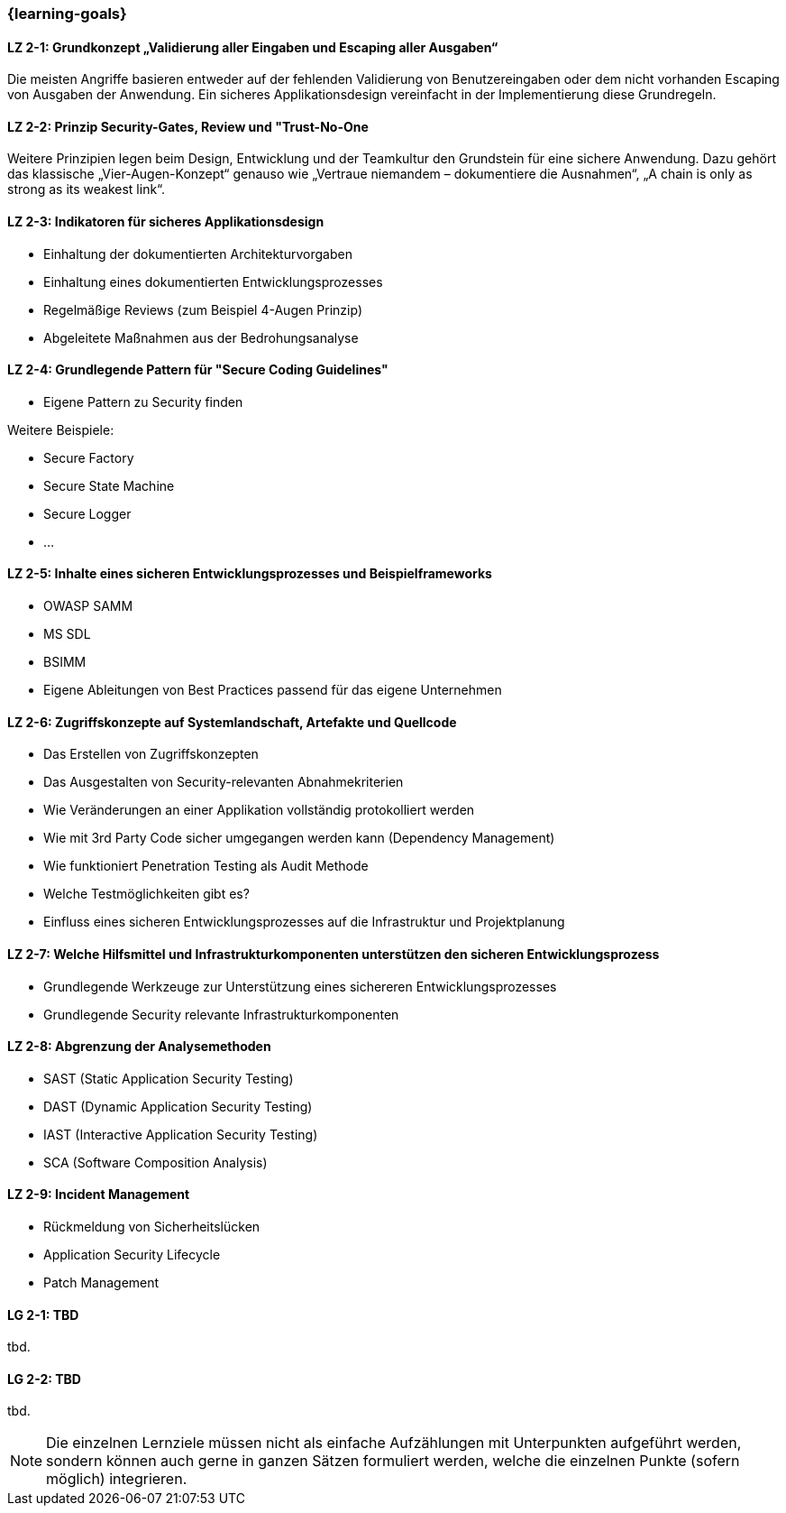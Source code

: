 === {learning-goals}

// tag::DE[]
[[LZ-2-1]]
==== LZ 2-1: Grundkonzept „Validierung aller Eingaben und Escaping aller Ausgaben“
Die meisten Angriffe basieren entweder auf der fehlenden Validierung von Benutzereingaben oder dem nicht vorhanden Escaping von Ausgaben der Anwendung. Ein sicheres Applikationsdesign vereinfacht in der Implementierung diese Grundregeln.

[[LZ-2-2]]
==== LZ 2-2: Prinzip Security-Gates, Review und "Trust-No-One
Weitere Prinzipien legen beim Design, Entwicklung und der Teamkultur den Grundstein für eine sichere Anwendung. Dazu gehört das klassische „Vier-Augen-Konzept“ genauso wie „Vertraue niemandem – dokumentiere die Ausnahmen“, „A chain is only as strong as its weakest link“.


[[LZ-2-3]]
==== LZ 2-3: Indikatoren für sicheres Applikationsdesign

- Einhaltung der dokumentierten Architekturvorgaben
- Einhaltung eines dokumentierten Entwicklungsprozesses
- Regelmäßige Reviews (zum Beispiel 4-Augen Prinzip)
- Abgeleitete Maßnahmen aus der Bedrohungsanalyse

[[LZ-2-4]]
==== LZ 2-4: Grundlegende Pattern für "Secure Coding Guidelines"
- Eigene Pattern zu Security finden

Weitere Beispiele:

- Secure Factory
- Secure State Machine
- Secure Logger
- …

[[LZ-2-5]]
==== LZ 2-5: Inhalte eines sicheren Entwicklungsprozesses und Beispielframeworks

- OWASP SAMM
- MS SDL
- BSIMM
- Eigene Ableitungen von Best Practices passend für das eigene Unternehmen

[[LZ-2-6]]
==== LZ 2-6: Zugriffskonzepte auf Systemlandschaft, Artefakte und Quellcode

- Das Erstellen von Zugriffskonzepten
- Das Ausgestalten von Security-relevanten Abnahmekriterien
- Wie Veränderungen an einer Applikation vollständig protokolliert werden
- Wie mit 3rd Party Code sicher umgegangen werden kann (Dependency Management)
- Wie funktioniert Penetration Testing als Audit Methode
- Welche Testmöglichkeiten gibt es?
- Einfluss eines sicheren Entwicklungsprozesses auf die Infrastruktur und Projektplanung

[[LZ-2-7]]
==== LZ 2-7: Welche Hilfsmittel und Infrastrukturkomponenten unterstützen den sicheren Entwicklungsprozess
- Grundlegende Werkzeuge zur Unterstützung eines sichereren Entwicklungsprozesses
- Grundlegende Security relevante Infrastrukturkomponenten

[[LZ-2-8]]
==== LZ 2-8: Abgrenzung der Analysemethoden

- SAST (Static Application Security Testing)
- DAST (Dynamic Application Security Testing)
- IAST (Interactive Application Security Testing)
- SCA (Software Composition Analysis)

[[LZ-2-9]]
==== LZ 2-9: Incident Management

- Rückmeldung von Sicherheitslücken
- Application Security Lifecycle
- Patch Management

// end::DE[]

// tag::EN[]
[[LG-2-1]]
==== LG 2-1: TBD
tbd.

[[LG-2-2]]
==== LG 2-2: TBD
tbd.
// end::EN[]

// tag::REMARK[]
[NOTE]
====
Die einzelnen Lernziele müssen nicht als einfache Aufzählungen mit Unterpunkten aufgeführt werden, sondern können auch gerne in ganzen Sätzen formuliert werden, welche die einzelnen Punkte (sofern möglich) integrieren.
====
// end::REMARK[]
